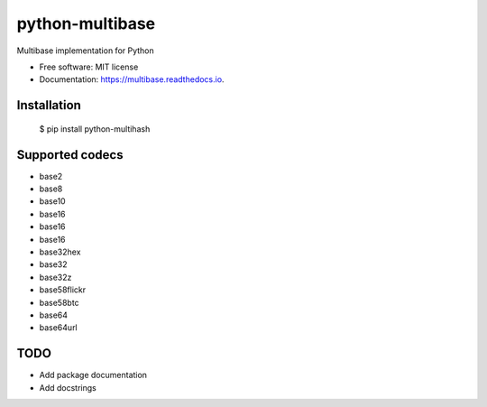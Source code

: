 ============
python-multibase
============



.. image:: https://img.shields.io/pypi/v/multibase.svg
        :target: https://pypi.python.org/pypi/python-multibase

.. image:: https://img.shields.io/travis/dhruvbaldawa/multibase.svg
        :target: https://travis-ci.org/dhruvbaldawa/multibase

.. image:: https://readthedocs.org/projects/multibase/badge/?version=latest
        :target: https://multibase.readthedocs.io/en/latest/?badge=latest
        :alt: Documentation Status

.. image:: https://pyup.io/repos/github/dhruvbaldawa/multibase/shield.svg
     :target: https://pyup.io/repos/github/dhruvbaldawa/multibase/
     :alt: Updates


Multibase implementation for Python


* Free software: MIT license
* Documentation: https://multibase.readthedocs.io.

Installation
------------

    $ pip install python-multihash


Supported codecs
----------------

* base2
* base8
* base10
* base16
* base16
* base16
* base32hex
* base32
* base32z
* base58flickr
* base58btc
* base64
* base64url

TODO
----

* Add package documentation
* Add docstrings
